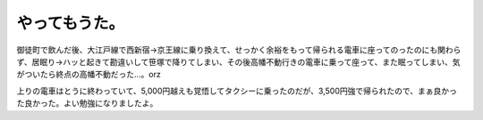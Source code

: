 やってもうた。
==============

御徒町で飲んだ後、大江戸線で西新宿→京王線に乗り換えて、せっかく余裕をもって帰られる電車に座ってのったのにも関わらず、居眠り→ハッと起きて勘違いして笹塚で降りてしまい、その後高幡不動行きの電車に乗って座って、また眠ってしまい、気がついたら終点の高幡不動だった…。orz

上りの電車はとうに終わっていて、5,000円越えも覚悟してタクシーに乗ったのだが、3,500円強で帰られたので、まぁ良かった良かった。よい勉強になりましたよ。






.. author:: default
.. categories:: life,work
.. tags::
.. comments::
